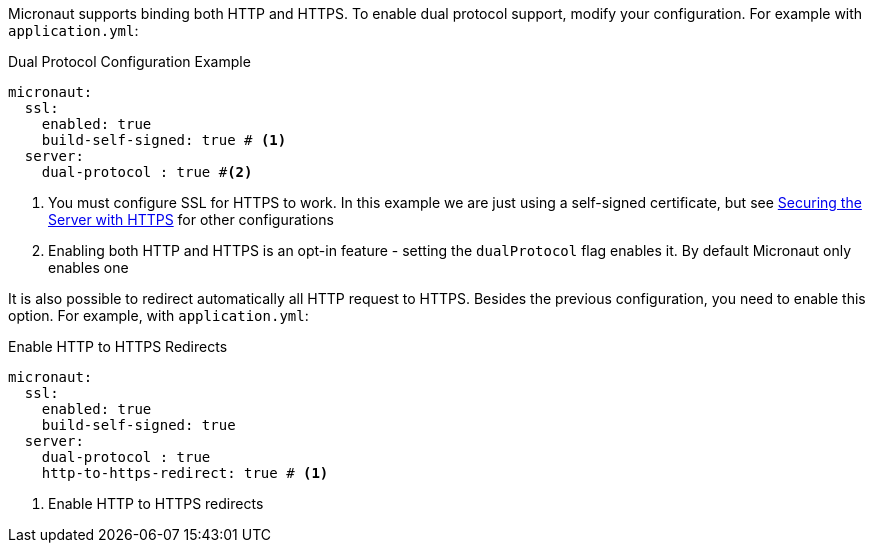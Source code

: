 Micronaut supports binding both HTTP and HTTPS. To enable dual protocol support, modify your configuration. For example with `application.yml`:

.Dual Protocol Configuration Example
[source,yaml]
----
micronaut:
  ssl:
    enabled: true
    build-self-signed: true # <1>
  server:
    dual-protocol : true #<2>
----
<1> You must configure SSL for HTTPS to work. In this example we are just using a self-signed certificate, but see <<https, Securing the Server with HTTPS>> for other configurations
<2> Enabling both HTTP and HTTPS is an opt-in feature - setting the `dualProtocol` flag enables it. By default Micronaut only enables one


It is also possible to redirect automatically all HTTP request to HTTPS. Besides the previous configuration, you need to enable this option. For example, with `application.yml`:

.Enable HTTP to HTTPS Redirects
[source,yaml]
----
micronaut:
  ssl:
    enabled: true
    build-self-signed: true
  server:
    dual-protocol : true
    http-to-https-redirect: true # <1>
----
<1> Enable HTTP to HTTPS redirects
